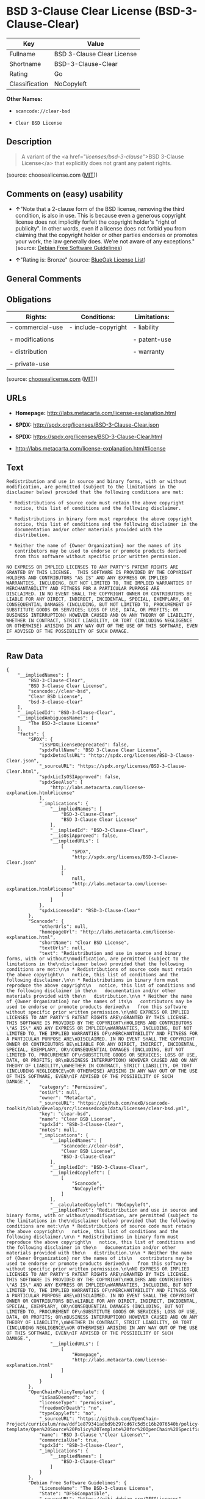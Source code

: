 * BSD 3-Clause Clear License (BSD-3-Clause-Clear)

| Key              | Value                        |
|------------------+------------------------------|
| Fullname         | BSD 3-Clause Clear License   |
| Shortname        | BSD-3-Clause-Clear           |
| Rating           | Go                           |
| Classification   | NoCopyleft                   |

*Other Names:*

- =scancode://clear-bsd=

- =Clear BSD License=

** Description

#+BEGIN_QUOTE
  A variant of the <a href="/licenses/bsd-3-clause/">BSD 3-Clause
  License</a> that explicitly does not grant any patent rights.
#+END_QUOTE

(source: choosealicense.com
([[https://github.com/github/choosealicense.com/blob/gh-pages/LICENSE.md][MIT]]))

** Comments on (easy) usability

- *↑*"Note that a 2-clause form of the BSD license, removing the third
  condition, is also in use. This is because even a generous copyright
  license does not implicitly forfeit the copyright holder's "right of
  publicity". In other words, even if a license does not forbid you from
  claiming that the copyright holder or other parties endorses or
  promotes your work, the law generally does. We're not aware of any
  exceptions." (source: [[https://wiki.debian.org/DFSGLicenses][Debian
  Free Software Guidelines]])

- *↑*"Rating is: Bronze" (source:
  [[https://blueoakcouncil.org/list][BlueOak License List]])

** General Comments

** Obligations

| Rights:            | Conditions:           | Limitations:   |
|--------------------+-----------------------+----------------|
| - commercial-use   | - include-copyright   | - liability    |
|                    |                       |                |
| - modifications    |                       | - patent-use   |
|                    |                       |                |
| - distribution     |                       | - warranty     |
|                    |                       |                |
| - private-use      |                       |                |
                                                             

(source:
[[https://github.com/github/choosealicense.com/blob/gh-pages/_licenses/bsd-3-clause-clear.txt][choosealicense.com]]
([[https://github.com/github/choosealicense.com/blob/gh-pages/LICENSE.md][MIT]]))

** URLs

- *Homepage:* http://labs.metacarta.com/license-explanation.html

- *SPDX:* http://spdx.org/licenses/BSD-3-Clause-Clear.json

- *SPDX:* https://spdx.org/licenses/BSD-3-Clause-Clear.html

- http://labs.metacarta.com/license-explanation.html#license

** Text

#+BEGIN_EXAMPLE
  Redistribution and use in source and binary forms, with or without
  modification, are permitted (subject to the limitations in the
  disclaimer below) provided that the following conditions are met:

   * Redistributions of source code must retain the above copyright
     notice, this list of conditions and the following disclaimer.

   * Redistributions in binary form must reproduce the above copyright
     notice, this list of conditions and the following disclaimer in the
     documentation and/or other materials provided with the
     distribution.

   * Neither the name of {Owner Organization} nor the names of its
     contributors may be used to endorse or promote products derived
     from this software without specific prior written permission.

  NO EXPRESS OR IMPLIED LICENSES TO ANY PARTY'S PATENT RIGHTS ARE
  GRANTED BY THIS LICENSE.  THIS SOFTWARE IS PROVIDED BY THE COPYRIGHT
  HOLDERS AND CONTRIBUTORS "AS IS" AND ANY EXPRESS OR IMPLIED
  WARRANTIES, INCLUDING, BUT NOT LIMITED TO, THE IMPLIED WARRANTIES OF
  MERCHANTABILITY AND FITNESS FOR A PARTICULAR PURPOSE ARE
  DISCLAIMED. IN NO EVENT SHALL THE COPYRIGHT OWNER OR CONTRIBUTORS BE
  LIABLE FOR ANY DIRECT, INDIRECT, INCIDENTAL, SPECIAL, EXEMPLARY, OR
  CONSEQUENTIAL DAMAGES (INCLUDING, BUT NOT LIMITED TO, PROCUREMENT OF
  SUBSTITUTE GOODS OR SERVICES; LOSS OF USE, DATA, OR PROFITS; OR
  BUSINESS INTERRUPTION) HOWEVER CAUSED AND ON ANY THEORY OF LIABILITY,
  WHETHER IN CONTRACT, STRICT LIABILITY, OR TORT (INCLUDING NEGLIGENCE
  OR OTHERWISE) ARISING IN ANY WAY OUT OF THE USE OF THIS SOFTWARE, EVEN
  IF ADVISED OF THE POSSIBILITY OF SUCH DAMAGE.
#+END_EXAMPLE

--------------

** Raw Data

#+BEGIN_EXAMPLE
  {
      "__impliedNames": [
          "BSD-3-Clause-Clear",
          "BSD 3-Clause Clear License",
          "scancode://clear-bsd",
          "Clear BSD License",
          "bsd-3-clause-clear"
      ],
      "__impliedId": "BSD-3-Clause-Clear",
      "__impliedAmbiguousNames": [
          "The BSD-3-clause License"
      ],
      "facts": {
          "SPDX": {
              "isSPDXLicenseDeprecated": false,
              "spdxFullName": "BSD 3-Clause Clear License",
              "spdxDetailsURL": "http://spdx.org/licenses/BSD-3-Clause-Clear.json",
              "_sourceURL": "https://spdx.org/licenses/BSD-3-Clause-Clear.html",
              "spdxLicIsOSIApproved": false,
              "spdxSeeAlso": [
                  "http://labs.metacarta.com/license-explanation.html#license"
              ],
              "_implications": {
                  "__impliedNames": [
                      "BSD-3-Clause-Clear",
                      "BSD 3-Clause Clear License"
                  ],
                  "__impliedId": "BSD-3-Clause-Clear",
                  "__isOsiApproved": false,
                  "__impliedURLs": [
                      [
                          "SPDX",
                          "http://spdx.org/licenses/BSD-3-Clause-Clear.json"
                      ],
                      [
                          null,
                          "http://labs.metacarta.com/license-explanation.html#license"
                      ]
                  ]
              },
              "spdxLicenseId": "BSD-3-Clause-Clear"
          },
          "Scancode": {
              "otherUrls": null,
              "homepageUrl": "http://labs.metacarta.com/license-explanation.html",
              "shortName": "Clear BSD License",
              "textUrls": null,
              "text": "Redistribution and use in source and binary forms, with or without\nmodification, are permitted (subject to the limitations in the\ndisclaimer below) provided that the following conditions are met:\n\n * Redistributions of source code must retain the above copyright\n   notice, this list of conditions and the following disclaimer.\n\n * Redistributions in binary form must reproduce the above copyright\n   notice, this list of conditions and the following disclaimer in the\n   documentation and/or other materials provided with the\n   distribution.\n\n * Neither the name of {Owner Organization} nor the names of its\n   contributors may be used to endorse or promote products derived\n   from this software without specific prior written permission.\n\nNO EXPRESS OR IMPLIED LICENSES TO ANY PARTY'S PATENT RIGHTS ARE\nGRANTED BY THIS LICENSE.  THIS SOFTWARE IS PROVIDED BY THE COPYRIGHT\nHOLDERS AND CONTRIBUTORS \"AS IS\" AND ANY EXPRESS OR IMPLIED\nWARRANTIES, INCLUDING, BUT NOT LIMITED TO, THE IMPLIED WARRANTIES OF\nMERCHANTABILITY AND FITNESS FOR A PARTICULAR PURPOSE ARE\nDISCLAIMED. IN NO EVENT SHALL THE COPYRIGHT OWNER OR CONTRIBUTORS BE\nLIABLE FOR ANY DIRECT, INDIRECT, INCIDENTAL, SPECIAL, EXEMPLARY, OR\nCONSEQUENTIAL DAMAGES (INCLUDING, BUT NOT LIMITED TO, PROCUREMENT OF\nSUBSTITUTE GOODS OR SERVICES; LOSS OF USE, DATA, OR PROFITS; OR\nBUSINESS INTERRUPTION) HOWEVER CAUSED AND ON ANY THEORY OF LIABILITY,\nWHETHER IN CONTRACT, STRICT LIABILITY, OR TORT (INCLUDING NEGLIGENCE\nOR OTHERWISE) ARISING IN ANY WAY OUT OF THE USE OF THIS SOFTWARE, EVEN\nIF ADVISED OF THE POSSIBILITY OF SUCH DAMAGE.",
              "category": "Permissive",
              "osiUrl": null,
              "owner": "MetaCarta",
              "_sourceURL": "https://github.com/nexB/scancode-toolkit/blob/develop/src/licensedcode/data/licenses/clear-bsd.yml",
              "key": "clear-bsd",
              "name": "Clear BSD License",
              "spdxId": "BSD-3-Clause-Clear",
              "notes": null,
              "_implications": {
                  "__impliedNames": [
                      "scancode://clear-bsd",
                      "Clear BSD License",
                      "BSD-3-Clause-Clear"
                  ],
                  "__impliedId": "BSD-3-Clause-Clear",
                  "__impliedCopyleft": [
                      [
                          "Scancode",
                          "NoCopyleft"
                      ]
                  ],
                  "__calculatedCopyleft": "NoCopyleft",
                  "__impliedText": "Redistribution and use in source and binary forms, with or without\nmodification, are permitted (subject to the limitations in the\ndisclaimer below) provided that the following conditions are met:\n\n * Redistributions of source code must retain the above copyright\n   notice, this list of conditions and the following disclaimer.\n\n * Redistributions in binary form must reproduce the above copyright\n   notice, this list of conditions and the following disclaimer in the\n   documentation and/or other materials provided with the\n   distribution.\n\n * Neither the name of {Owner Organization} nor the names of its\n   contributors may be used to endorse or promote products derived\n   from this software without specific prior written permission.\n\nNO EXPRESS OR IMPLIED LICENSES TO ANY PARTY'S PATENT RIGHTS ARE\nGRANTED BY THIS LICENSE.  THIS SOFTWARE IS PROVIDED BY THE COPYRIGHT\nHOLDERS AND CONTRIBUTORS \"AS IS\" AND ANY EXPRESS OR IMPLIED\nWARRANTIES, INCLUDING, BUT NOT LIMITED TO, THE IMPLIED WARRANTIES OF\nMERCHANTABILITY AND FITNESS FOR A PARTICULAR PURPOSE ARE\nDISCLAIMED. IN NO EVENT SHALL THE COPYRIGHT OWNER OR CONTRIBUTORS BE\nLIABLE FOR ANY DIRECT, INDIRECT, INCIDENTAL, SPECIAL, EXEMPLARY, OR\nCONSEQUENTIAL DAMAGES (INCLUDING, BUT NOT LIMITED TO, PROCUREMENT OF\nSUBSTITUTE GOODS OR SERVICES; LOSS OF USE, DATA, OR PROFITS; OR\nBUSINESS INTERRUPTION) HOWEVER CAUSED AND ON ANY THEORY OF LIABILITY,\nWHETHER IN CONTRACT, STRICT LIABILITY, OR TORT (INCLUDING NEGLIGENCE\nOR OTHERWISE) ARISING IN ANY WAY OUT OF THE USE OF THIS SOFTWARE, EVEN\nIF ADVISED OF THE POSSIBILITY OF SUCH DAMAGE.",
                  "__impliedURLs": [
                      [
                          "Homepage",
                          "http://labs.metacarta.com/license-explanation.html"
                      ]
                  ]
              }
          },
          "OpenChainPolicyTemplate": {
              "isSaaSDeemed": "no",
              "licenseType": "permissive",
              "freedomOrDeath": "no",
              "typeCopyleft": "no",
              "_sourceURL": "https://github.com/OpenChain-Project/curriculum/raw/ddf1e879341adbd9b297cd67c5d5c16b2076540b/policy-template/Open%20Source%20Policy%20Template%20for%20OpenChain%20Specification%201.2.ods",
              "name": "BSD 3-Clause \"Clear License\"",
              "commercialUse": true,
              "spdxId": "BSD-3-Clause-Clear",
              "_implications": {
                  "__impliedNames": [
                      "BSD-3-Clause-Clear"
                  ]
              }
          },
          "Debian Free Software Guidelines": {
              "LicenseName": "The BSD-3-clause License",
              "State": "DFSGCompatible",
              "_sourceURL": "https://wiki.debian.org/DFSGLicenses",
              "_implications": {
                  "__impliedNames": [
                      "BSD-3-Clause-Clear"
                  ],
                  "__impliedAmbiguousNames": [
                      "The BSD-3-clause License"
                  ],
                  "__impliedJudgement": [
                      [
                          "Debian Free Software Guidelines",
                          {
                              "tag": "PositiveJudgement",
                              "contents": "Note that a 2-clause form of the BSD license, removing the third condition, is also in use. This is because even a generous copyright license does not implicitly forfeit the copyright holder's \"right of publicity\". In other words, even if a license does not forbid you from claiming that the copyright holder or other parties endorses or promotes your work, the law generally does. We're not aware of any exceptions."
                          }
                      ]
                  ]
              },
              "Comment": "Note that a 2-clause form of the BSD license, removing the third condition, is also in use. This is because even a generous copyright license does not implicitly forfeit the copyright holder's \"right of publicity\". In other words, even if a license does not forbid you from claiming that the copyright holder or other parties endorses or promotes your work, the law generally does. We're not aware of any exceptions.",
              "LicenseId": "BSD-3-Clause-Clear"
          },
          "BlueOak License List": {
              "BlueOakRating": "Bronze",
              "url": "https://spdx.org/licenses/BSD-3-Clause-Clear.html",
              "isPermissive": true,
              "_sourceURL": "https://blueoakcouncil.org/list",
              "name": "BSD 3-Clause Clear License",
              "id": "BSD-3-Clause-Clear",
              "_implications": {
                  "__impliedNames": [
                      "BSD-3-Clause-Clear",
                      "BSD 3-Clause Clear License"
                  ],
                  "__impliedJudgement": [
                      [
                          "BlueOak License List",
                          {
                              "tag": "PositiveJudgement",
                              "contents": "Rating is: Bronze"
                          }
                      ]
                  ],
                  "__impliedCopyleft": [
                      [
                          "BlueOak License List",
                          "NoCopyleft"
                      ]
                  ],
                  "__calculatedCopyleft": "NoCopyleft",
                  "__impliedURLs": [
                      [
                          "SPDX",
                          "https://spdx.org/licenses/BSD-3-Clause-Clear.html"
                      ]
                  ]
              }
          },
          "choosealicense.com": {
              "limitations": [
                  "liability",
                  "patent-use",
                  "warranty"
              ],
              "_sourceURL": "https://github.com/github/choosealicense.com/blob/gh-pages/_licenses/bsd-3-clause-clear.txt",
              "content": "---\ntitle: BSD 3-Clause Clear License\nspdx-id: BSD-3-Clause-Clear\n\ndescription: A variant of the <a href=\"/licenses/bsd-3-clause/\">BSD 3-Clause License</a> that explicitly does not grant any patent rights.\n\nhow: Create a text file (typically named LICENSE or LICENSE.txt) in the root of your source code and copy the text of the license into the file. Replace [year] with the current year and [fullname] with the name (or names) of the copyright holders.\n\nusing:\n\npermissions:\n  - commercial-use\n  - modifications\n  - distribution\n  - private-use\n\nconditions:\n  - include-copyright\n\nlimitations:\n  - liability\n  - patent-use\n  - warranty\n\n---\n\nThe Clear BSD License\n\nCopyright (c) [year] [fullname]\nAll rights reserved.\n\nRedistribution and use in source and binary forms, with or without\nmodification, are permitted (subject to the limitations in the disclaimer\nbelow) provided that the following conditions are met:\n\n     * Redistributions of source code must retain the above copyright notice,\n     this list of conditions and the following disclaimer.\n\n     * Redistributions in binary form must reproduce the above copyright\n     notice, this list of conditions and the following disclaimer in the\n     documentation and/or other materials provided with the distribution.\n\n     * Neither the name of the copyright holder nor the names of its\n     contributors may be used to endorse or promote products derived from this\n     software without specific prior written permission.\n\nNO EXPRESS OR IMPLIED LICENSES TO ANY PARTY'S PATENT RIGHTS ARE GRANTED BY\nTHIS LICENSE. THIS SOFTWARE IS PROVIDED BY THE COPYRIGHT HOLDERS AND\nCONTRIBUTORS \"AS IS\" AND ANY EXPRESS OR IMPLIED WARRANTIES, INCLUDING, BUT NOT\nLIMITED TO, THE IMPLIED WARRANTIES OF MERCHANTABILITY AND FITNESS FOR A\nPARTICULAR PURPOSE ARE DISCLAIMED. IN NO EVENT SHALL THE COPYRIGHT HOLDER OR\nCONTRIBUTORS BE LIABLE FOR ANY DIRECT, INDIRECT, INCIDENTAL, SPECIAL,\nEXEMPLARY, OR CONSEQUENTIAL DAMAGES (INCLUDING, BUT NOT LIMITED TO,\nPROCUREMENT OF SUBSTITUTE GOODS OR SERVICES; LOSS OF USE, DATA, OR PROFITS; OR\nBUSINESS INTERRUPTION) HOWEVER CAUSED AND ON ANY THEORY OF LIABILITY, WHETHER\nIN CONTRACT, STRICT LIABILITY, OR TORT (INCLUDING NEGLIGENCE OR OTHERWISE)\nARISING IN ANY WAY OUT OF THE USE OF THIS SOFTWARE, EVEN IF ADVISED OF THE\nPOSSIBILITY OF SUCH DAMAGE.\n",
              "name": "bsd-3-clause-clear",
              "hidden": null,
              "spdxId": "BSD-3-Clause-Clear",
              "conditions": [
                  "include-copyright"
              ],
              "permissions": [
                  "commercial-use",
                  "modifications",
                  "distribution",
                  "private-use"
              ],
              "featured": null,
              "nickname": null,
              "how": "Create a text file (typically named LICENSE or LICENSE.txt) in the root of your source code and copy the text of the license into the file. Replace [year] with the current year and [fullname] with the name (or names) of the copyright holders.",
              "title": "BSD 3-Clause Clear License",
              "_implications": {
                  "__impliedNames": [
                      "bsd-3-clause-clear",
                      "BSD-3-Clause-Clear"
                  ],
                  "__obligations": {
                      "limitations": [
                          {
                              "tag": "ImpliedLimitation",
                              "contents": "liability"
                          },
                          {
                              "tag": "ImpliedLimitation",
                              "contents": "patent-use"
                          },
                          {
                              "tag": "ImpliedLimitation",
                              "contents": "warranty"
                          }
                      ],
                      "rights": [
                          {
                              "tag": "ImpliedRight",
                              "contents": "commercial-use"
                          },
                          {
                              "tag": "ImpliedRight",
                              "contents": "modifications"
                          },
                          {
                              "tag": "ImpliedRight",
                              "contents": "distribution"
                          },
                          {
                              "tag": "ImpliedRight",
                              "contents": "private-use"
                          }
                      ],
                      "conditions": [
                          {
                              "tag": "ImpliedCondition",
                              "contents": "include-copyright"
                          }
                      ]
                  }
              },
              "description": "A variant of the <a href=\"/licenses/bsd-3-clause/\">BSD 3-Clause License</a> that explicitly does not grant any patent rights."
          }
      },
      "__impliedJudgement": [
          [
              "BlueOak License List",
              {
                  "tag": "PositiveJudgement",
                  "contents": "Rating is: Bronze"
              }
          ],
          [
              "Debian Free Software Guidelines",
              {
                  "tag": "PositiveJudgement",
                  "contents": "Note that a 2-clause form of the BSD license, removing the third condition, is also in use. This is because even a generous copyright license does not implicitly forfeit the copyright holder's \"right of publicity\". In other words, even if a license does not forbid you from claiming that the copyright holder or other parties endorses or promotes your work, the law generally does. We're not aware of any exceptions."
              }
          ]
      ],
      "__impliedCopyleft": [
          [
              "BlueOak License List",
              "NoCopyleft"
          ],
          [
              "Scancode",
              "NoCopyleft"
          ]
      ],
      "__calculatedCopyleft": "NoCopyleft",
      "__obligations": {
          "limitations": [
              {
                  "tag": "ImpliedLimitation",
                  "contents": "liability"
              },
              {
                  "tag": "ImpliedLimitation",
                  "contents": "patent-use"
              },
              {
                  "tag": "ImpliedLimitation",
                  "contents": "warranty"
              }
          ],
          "rights": [
              {
                  "tag": "ImpliedRight",
                  "contents": "commercial-use"
              },
              {
                  "tag": "ImpliedRight",
                  "contents": "modifications"
              },
              {
                  "tag": "ImpliedRight",
                  "contents": "distribution"
              },
              {
                  "tag": "ImpliedRight",
                  "contents": "private-use"
              }
          ],
          "conditions": [
              {
                  "tag": "ImpliedCondition",
                  "contents": "include-copyright"
              }
          ]
      },
      "__isOsiApproved": false,
      "__impliedText": "Redistribution and use in source and binary forms, with or without\nmodification, are permitted (subject to the limitations in the\ndisclaimer below) provided that the following conditions are met:\n\n * Redistributions of source code must retain the above copyright\n   notice, this list of conditions and the following disclaimer.\n\n * Redistributions in binary form must reproduce the above copyright\n   notice, this list of conditions and the following disclaimer in the\n   documentation and/or other materials provided with the\n   distribution.\n\n * Neither the name of {Owner Organization} nor the names of its\n   contributors may be used to endorse or promote products derived\n   from this software without specific prior written permission.\n\nNO EXPRESS OR IMPLIED LICENSES TO ANY PARTY'S PATENT RIGHTS ARE\nGRANTED BY THIS LICENSE.  THIS SOFTWARE IS PROVIDED BY THE COPYRIGHT\nHOLDERS AND CONTRIBUTORS \"AS IS\" AND ANY EXPRESS OR IMPLIED\nWARRANTIES, INCLUDING, BUT NOT LIMITED TO, THE IMPLIED WARRANTIES OF\nMERCHANTABILITY AND FITNESS FOR A PARTICULAR PURPOSE ARE\nDISCLAIMED. IN NO EVENT SHALL THE COPYRIGHT OWNER OR CONTRIBUTORS BE\nLIABLE FOR ANY DIRECT, INDIRECT, INCIDENTAL, SPECIAL, EXEMPLARY, OR\nCONSEQUENTIAL DAMAGES (INCLUDING, BUT NOT LIMITED TO, PROCUREMENT OF\nSUBSTITUTE GOODS OR SERVICES; LOSS OF USE, DATA, OR PROFITS; OR\nBUSINESS INTERRUPTION) HOWEVER CAUSED AND ON ANY THEORY OF LIABILITY,\nWHETHER IN CONTRACT, STRICT LIABILITY, OR TORT (INCLUDING NEGLIGENCE\nOR OTHERWISE) ARISING IN ANY WAY OUT OF THE USE OF THIS SOFTWARE, EVEN\nIF ADVISED OF THE POSSIBILITY OF SUCH DAMAGE.",
      "__impliedURLs": [
          [
              "SPDX",
              "http://spdx.org/licenses/BSD-3-Clause-Clear.json"
          ],
          [
              null,
              "http://labs.metacarta.com/license-explanation.html#license"
          ],
          [
              "SPDX",
              "https://spdx.org/licenses/BSD-3-Clause-Clear.html"
          ],
          [
              "Homepage",
              "http://labs.metacarta.com/license-explanation.html"
          ]
      ]
  }
#+END_EXAMPLE

--------------

** Dot Cluster Graph

[[../dot/BSD-3-Clause-Clear.svg]]